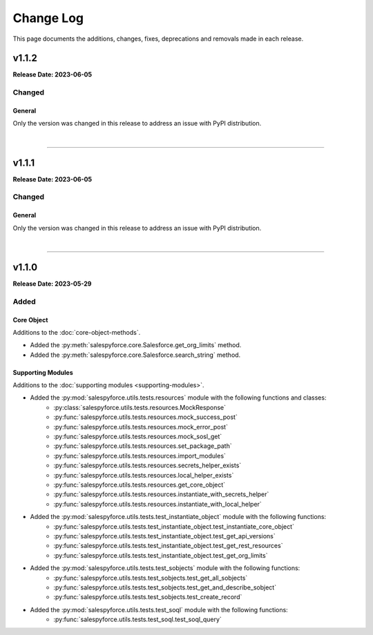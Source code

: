 ##########
Change Log
##########
This page documents the additions, changes, fixes, deprecations and removals made in each release.

******
v1.1.2
******
**Release Date: 2023-06-05**

Changed
=======

General
-------
Only the version was changed in this release to address an issue with PyPI distribution.

|

-----

******
v1.1.1
******
**Release Date: 2023-06-05**

Changed
=======

General
-------
Only the version was changed in this release to address an issue with PyPI distribution.

|

-----

******
v1.1.0
******
**Release Date: 2023-05-29**

Added
=====

Core Object
-----------
Additions to the :doc:`core-object-methods`.

* Added the :py:meth:`salespyforce.core.Salesforce.get_org_limits` method.
* Added the :py:meth:`salespyforce.core.Salesforce.search_string` method.

Supporting Modules
------------------
Additions to the :doc:`supporting modules <supporting-modules>`.

* Added the :py:mod:`salespyforce.utils.tests.resources` module with the following functions and classes:
    * :py:class:`salespyforce.utils.tests.resources.MockResponse`
    * :py:func:`salespyforce.utils.tests.resources.mock_success_post`
    * :py:func:`salespyforce.utils.tests.resources.mock_error_post`
    * :py:func:`salespyforce.utils.tests.resources.mock_sosl_get`
    * :py:func:`salespyforce.utils.tests.resources.set_package_path`
    * :py:func:`salespyforce.utils.tests.resources.import_modules`
    * :py:func:`salespyforce.utils.tests.resources.secrets_helper_exists`
    * :py:func:`salespyforce.utils.tests.resources.local_helper_exists`
    * :py:func:`salespyforce.utils.tests.resources.get_core_object`
    * :py:func:`salespyforce.utils.tests.resources.instantiate_with_secrets_helper`
    * :py:func:`salespyforce.utils.tests.resources.instantiate_with_local_helper`
* Added the :py:mod:`salespyforce.utils.tests.test_instantiate_object` module with the following functions:
    * :py:func:`salespyforce.utils.tests.test_instantiate_object.test_instantiate_core_object`
    * :py:func:`salespyforce.utils.tests.test_instantiate_object.test_get_api_versions`
    * :py:func:`salespyforce.utils.tests.test_instantiate_object.test_get_rest_resources`
    * :py:func:`salespyforce.utils.tests.test_instantiate_object.test_get_org_limits`
* Added the :py:mod:`salespyforce.utils.tests.test_sobjects` module with the following functions:
    * :py:func:`salespyforce.utils.tests.test_sobjects.test_get_all_sobjects`
    * :py:func:`salespyforce.utils.tests.test_sobjects.test_get_and_describe_sobject`
    * :py:func:`salespyforce.utils.tests.test_sobjects.test_create_record`
* Added the :py:mod:`salespyforce.utils.tests.test_soql` module with the following functions:
    * :py:func:`salespyforce.utils.tests.test_soql.test_soql_query`
